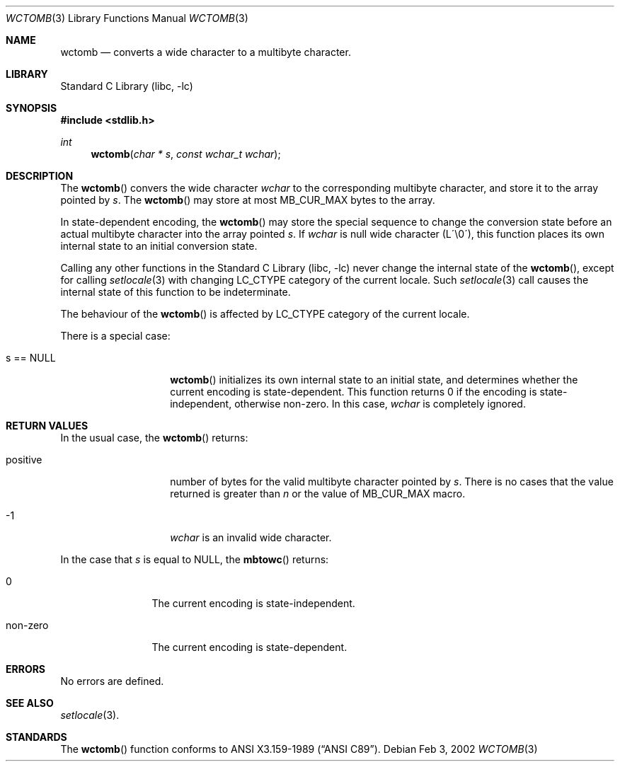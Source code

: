 .\" $NetBSD: wctomb.3,v 1.1 2002/03/18 06:00:27 tshiozak Exp $
.\"
.\" Copyright (c)2002 Citrus Project,
.\" All rights reserved.
.\"
.\" Redistribution and use in source and binary forms, with or without
.\" modification, are permitted provided that the following conditions
.\" are met:
.\" 1. Redistributions of source code must retain the above copyright
.\"    notice, this list of conditions and the following disclaimer.
.\" 2. Redistributions in binary form must reproduce the above copyright
.\"    notice, this list of conditions and the following disclaimer in the
.\"    documentation and/or other materials provided with the distribution.
.\"
.\" THIS SOFTWARE IS PROVIDED BY THE AUTHOR AND CONTRIBUTORS ``AS IS'' AND
.\" ANY EXPRESS OR IMPLIED WARRANTIES, INCLUDING, BUT NOT LIMITED TO, THE
.\" IMPLIED WARRANTIES OF MERCHANTABILITY AND FITNESS FOR A PARTICULAR PURPOSE
.\" ARE DISCLAIMED.  IN NO EVENT SHALL THE AUTHOR OR CONTRIBUTORS BE LIABLE
.\" FOR ANY DIRECT, INDIRECT, INCIDENTAL, SPECIAL, EXEMPLARY, OR CONSEQUENTIAL
.\" DAMAGES (INCLUDING, BUT NOT LIMITED TO, PROCUREMENT OF SUBSTITUTE GOODS
.\" OR SERVICES; LOSS OF USE, DATA, OR PROFITS; OR BUSINESS INTERRUPTION)
.\" HOWEVER CAUSED AND ON ANY THEORY OF LIABILITY, WHETHER IN CONTRACT, STRICT
.\" LIABILITY, OR TORT (INCLUDING NEGLIGENCE OR OTHERWISE) ARISING IN ANY WAY
.\" OUT OF THE USE OF THIS SOFTWARE, EVEN IF ADVISED OF THE POSSIBILITY OF
.\" SUCH DAMAGE.
.\"
.Dd Feb 3, 2002
.Dt WCTOMB 3
.Os
.Sh NAME
.Nm wctomb
.Nd converts a wide character to a multibyte character.
.Sh LIBRARY
.Lb libc
.Sh SYNOPSIS
.Fd #include <stdlib.h>
.Ft int
.Fn wctomb "char * s" "const wchar_t wchar"
.Sh DESCRIPTION
The
.Fn wctomb
convers the wide character
.Fa wchar
to the corresponding multibyte character, and store it to the array
pointed by
.Fa s .
The
.Fn wctomb
may store at most MB_CUR_MAX bytes to the array.
.Pp
In state-dependent encoding,
the
.Fn wctomb
may store the special sequence to change the conversion state
before an actual multibyte character into the array pointed
.Fa s .
If
.Fa wchar
is null wide character (L\'\\0\'),
this function places its own internal state to an initial conversion state.
.Pp
Calling any other functions in the
.Lb libc
never change the internal
state of the
.Fn wctomb ,
except for calling
.Xr setlocale 3
with changing LC_CTYPE category of the current locale.
Such
.Xr setlocale 3
call causes the internal state of this function to be indeterminate.
.Pp
The behaviour of the
.Fn wctomb
is affected by LC_CTYPE category of the current locale.
.Pp
There is a special case:
.Bl -tag -width 012345678901
.It s == NULL
.Fn wctomb
initializes its own internal state to an initial state, and
determines whether the current encoding is state-dependent.
This function returns 0 if the encoding is state-independent,
otherwise non-zero.
In this case,
.Fa wchar
is completely ignored.
.El
.Sh RETURN VALUES
In the usual case, the
.Fn wctomb
returns:
.Bl -tag -width 012345678901
.It positive
number of bytes for the valid multibyte character pointed by
.Fa s .
There is no cases that the value returned is greater than
.Fa n
or the value of MB_CUR_MAX macro.
.It -1
.Fa wchar
is an invalid wide character.
.El
.Pp
In the case that
.Fa s
is equal to NULL, the
.Fn mbtowc
returns:
.Bl -tag -width 0123456789
.It 0
The current encoding is state-independent.
.It non-zero
The current encoding is state-dependent.
.El
.Sh ERRORS
No errors are defined.
.Sh SEE ALSO
.Xr setlocale 3 .
.Sh STANDARDS
The
.Fn wctomb
function conforms to
.St -ansiC .
